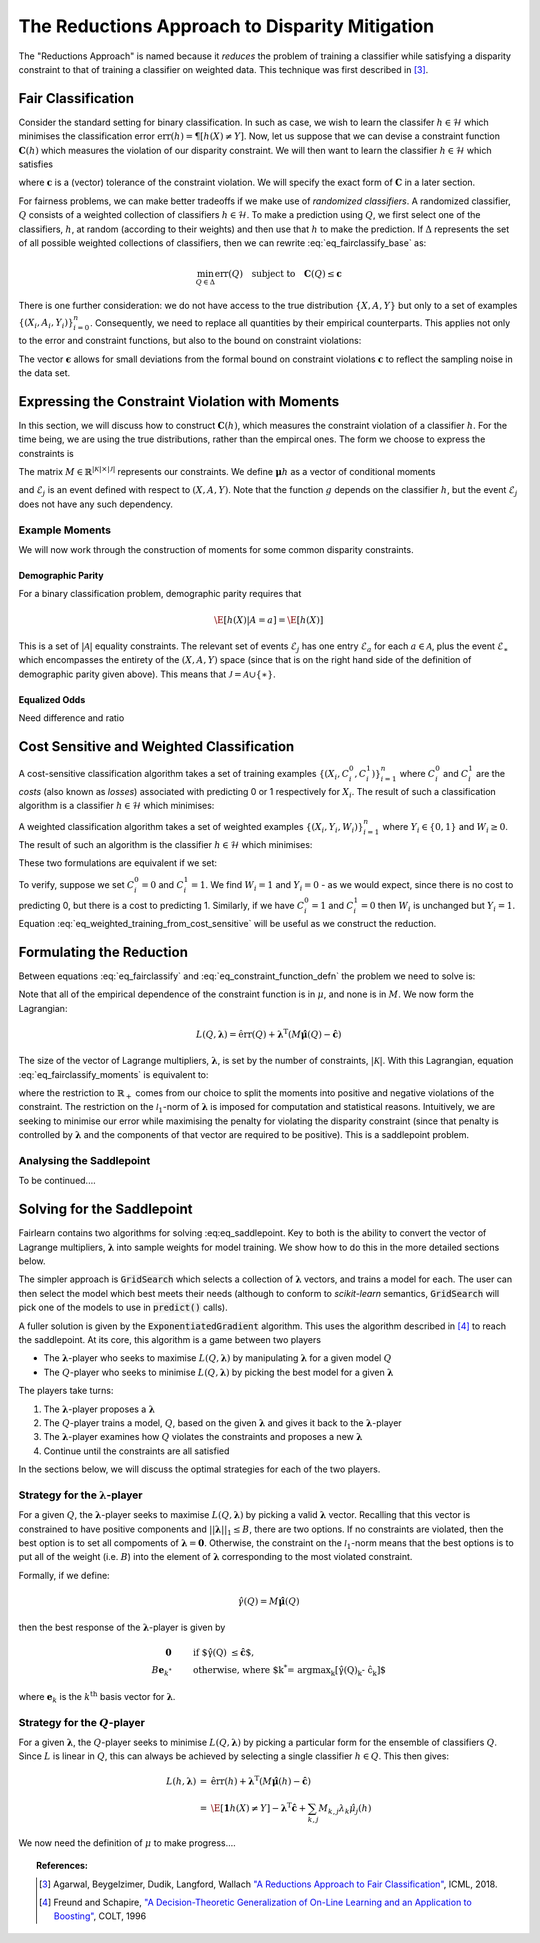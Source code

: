The Reductions Approach to Disparity Mitigation
===============================================

The "Reductions Approach" is named because it *reduces* the problem of training a
classifier while satisfying a disparity constraint to that of training a classifier
on weighted data.
This technique was first described in [#1]_.


Fair Classification
-------------------

Consider the standard setting for binary classification.
In such as case, we wish to learn the classifer
:math:`h \in \mathcal{H}` which minimises the classification
error :math:`\mbox{err}(h) = \P[ h(X) \neq Y]`.
Now, let us suppose that we can devise a constraint function
:math:`\mathbf{C}(h)` which measures the violation of our
disparity constraint.
We will then want to learn the classifier
:math:`h \in \mathcal{H}`
which satisfies

.. math::
   \min_{h \in \mathcal{H}} \mbox{err}{(h)}
   \quad
   \mbox{subject to}
   \quad
   \mathbf{C}(h) \le \mathbf{c}
   :label: eq_fairclassify_base

where :math:`\mathbf{c}` is a (vector) tolerance of the constraint
violation.
We will specify the exact form of :math:`\mathbf{C}` in a later section.

For fairness problems, we can make better tradeoffs if we make use of
*randomized classifiers*.
A randomized classifier, :math:`Q` consists of a weighted collection
of classifiers :math:`h \in \mathcal{H}`.
To make a prediction using :math:`Q`, we first select one of the
classifiers, :math:`h`, at random (according to their weights) and then
use that :math:`h` to make the prediction.
If :math:`\Delta` represents the set of all possible weighted collections
of classifiers, then we can rewrite :eq:`eq_fairclassify_base` as:

.. math::
    \min_{Q \in \Delta} \mbox{err}{(Q)}
    \quad
    \mbox{subject to}
    \quad
    \mathbf{C}(Q) \le \mathbf{c}

There is one further consideration: we do not have access to the true
distribution :math:`\{ X, A, Y \}` but only to a set of examples
:math:`\{(X_i, A_i, Y_i)\}_{i=0}^{n}`.
Consequently, we need to replace all quantities by their empirical
counterparts.
This applies not only to the error and constraint functions, but also
to the bound on constraint violations:

.. math::
    \min_{Q \in \Delta} \hat{\mbox{err}}{(Q)}
    \quad
    \mbox{subject to}
    \quad
    \mathbf{\hat{C}}(Q) \le \mathbf{\hat{c}}
    \quad
    \mbox{where}
    \quad
    \mathbf{\hat{c}}=\mathbf{c} + \mathbf{\epsilon}
    \quad
    \epsilon_k > 0
    :label: eq_fairclassify

The vector :math:`\mathbf{\epsilon}` allows for small deviations from the
formal bound on constraint violations :math:`\mathbf{c}` to reflect the
sampling noise in the data set.


Expressing the Constraint Violation with Moments
------------------------------------------------

In this section, we will discuss how to construct :math:`\mathbf{C}(h)`, which
measures the constraint violation of a classifier :math:`h`.
For the time being, we are using the true distributions, rather than the empircal
ones.
The form we choose to express the constraints is

.. math::
    M \mathbf{\mu}(h) \le \mathbf{c}
    :label: eq_constraint_function_defn

The matrix :math:`M \in \mathbb{R}^{|\mathcal{K}| \times |\mathcal{J}|}` represents
our constraints.
We define :math:`\mathbf{\mu}{h}` as a vector of conditional moments

.. math::
    \mu_j(h) = \E
        \left[ 
            g_j(X, A, Y, h(X)) | \mathcal{E}_j
        \right ] \qquad j \in \mathcal{J}
    :label: eq_moment_definition

    g_j \, : \, \mathcal{X} \times \mathcal{A} \times \{0,1\} \times \{0,1\} \rightarrow [0,1]

and :math:`\mathcal{E}_j` is an event defined with respect to :math:`(X, A, Y)`.
Note that the function :math:`g` depends on the classifier :math:`h`, but the event
:math:`\mathcal{E}_j` does not have any such dependency.

Example Moments
^^^^^^^^^^^^^^^

We will now work through the construction of moments for some common
disparity constraints.

Demographic Parity
""""""""""""""""""

For a binary classification problem, demographic parity requires that

.. math::
    \E [ h(X)| A = a] = \E[ h(X) ]

This is a set of :math:`|\mathcal{A}|` equality constraints.
The relevant set of events :math:`\mathcal{E}_j` has one entry
:math:`\mathcal{E}_a` for each :math:`a \in \mathcal{A}`, plus
the event :math:`\mathcal{E}_{\ast}` which encompasses the
entirety of the :math:`(X, A, Y)` space (since that is on the
right hand side of the definition of demographic parity given
above).
This means that :math:`\mathcal{J} = \mathcal{A} \cup \{ \ast \}`.


Equalized Odds
""""""""""""""

Need difference and ratio


Cost Sensitive and Weighted Classification
------------------------------------------

A cost-sensitive classification algorithm takes a set of training examples
:math:`\{ ( X_i, C_i^0, C_i^1 )\}_{i=1}^n` where :math:`C_i^0` and
:math:`C_i^1` are the *costs* (also known as *losses*) associated with
predicting 0 or 1 respectively for :math:`X_i`.
The result of such a classification algorithm is a classifier
:math:`h \in \mathcal{H}` which minimises:

.. math::
    \sum_{i=1}^n h(X_i)C_i^1 + (1-h(X_i))C_i^0
    :label: eq_cost_sensitive_training

A weighted classification algorithm takes a set of weighted examples
:math:`\{ ( X_i, Y_i, W_i )\}_{i=1}^n` where
:math:`Y_i \in \{0, 1\}` and :math:`W_i \ge 0`.
The result of such an algorithm is the classifier
:math:`h \in \mathcal{H}` which minimises:

.. math::
    \sum_{i=1}^n W_i \mathbf{1} \{ h(X_i) \neq Y_i \}
    :label: eq_weighted_training

These two formulations are equivalent if we set:

.. math::
    \begin{eqnarray}
    W_i & = & \left | C_i^0 - C_i^1 \right | \\
    Y_i & = & \mathbf{1} \{ C_i^0 \ge C_i^1 \}
    \end{eqnarray}
    :label: eq_weighted_training_from_cost_sensitive

To verify, suppose we set :math:`C_i^0 = 0` and
:math:`C_i^1 = 1`.
We find :math:`W_i = 1` and :math:`Y_i = 0` - 
as we would expect, since there is no cost to
predicting 0, but there is a cost to predicting 1.
Similarly, if we have :math:`C_i^0 = 1` and
:math:`C_i^1 = 0` then :math:`W_i` is unchanged but
:math:`Y_i = 1`.
Equation :eq:`eq_weighted_training_from_cost_sensitive` will
be useful as we construct the reduction.


Formulating the Reduction
-------------------------

Between equations :eq:`eq_fairclassify` and :eq:`eq_constraint_function_defn` the
problem we need to solve is:

.. math::
    \min_{Q \in \Delta} \hat{\mbox{err}}{(Q)}
    \quad
    \mbox{subject to}
    \quad
    M \hat{\mathbf{\mu}}(Q) \le \mathbf{\hat{c}}
    :label: eq_fairclassify_moments

Note that all of the empirical dependence of the constraint function is in
:math:`\mu`, and none is in :math:`M`.
We now form the Lagrangian:

.. math::
    L(Q, \mathbf{\lambda})
    =
    \hat{\mbox{err}}(Q)
    +
    \mathbf{\lambda}^{\mbox{T}}( M \hat{\mathbf{\mu}}(Q) - \mathbf{\hat{c}} )

The size of the vector of Lagrange multipliers, :math:`\mathbf{\lambda}`, is
set by the number of constraints, :math:`|\mathcal{K}|`.
With this Lagrangian, equation :eq:`eq_fairclassify_moments` is equivalent to:

.. math::
    \min_{Q \in \Delta}
    \max_{\mathbf{\lambda} \in \mathbb{R}_+^{|\mathcal{K}|} \; ||\mathbf{\lambda}||_1 \le B}
    L(Q, \mathbf{\lambda})
    :label: eq_saddlepoint

where the restriction to :math:`\mathbb{R}_+` comes from our choice to split
the moments into positive and negative violations of the constraint.
The restriction on the :math:`\mathcal{l}_1`-norm of :math:`\mathbf{\lambda}`
is imposed for computation and statistical reasons.
Intuitively, we are seeking to minimise our error while maximising the penalty
for violating the disparity constraint (since that penalty is controlled by
:math:`\mathbf{\lambda}` and the components of that vector are required to be
positive).
This is a saddlepoint problem.

Analysing the Saddlepoint
^^^^^^^^^^^^^^^^^^^^^^^^^

To be continued....

Solving for the Saddlepoint
---------------------------

Fairlearn contains two algorithms for solving :eq:eq_saddlepoint.
Key to both is the ability to convert the vector of Lagrange multipliers,
:math:`\mathbf{\lambda}` into sample weights for model training.
We show how to do this in the more detailed sections below.

The simpler approach is :code:`GridSearch` which selects a collection
of :math:`\mathbf{\lambda}` vectors, and trains a model for each.
The user can then select the model which best meets their needs
(although to conform to `scikit-learn` semantics, :code:`GridSearch` will
pick one of the models to use in :code:`predict()` calls).

A fuller solution is given by the :code:`ExponentiatedGradient` algorithm.
This uses the algorithm described in [#2]_ to reach the saddlepoint.
At its core, this algorithm is a game between two players

*   The :math:`\mathbf{\lambda}`-player who seeks to maximise
    :math:`L(Q, \mathbf{\lambda})` by manipulating :math:`\mathbf{\lambda}`
    for a given model :math:`Q`
*   The :math:`Q`\-player who seeks to minimise
    :math:`L(Q, \mathbf{\lambda})` by picking the best model for a given
    :math:`\mathbf{\lambda}`

The players take turns:

#.  The :math:`\mathbf{\lambda}`-player proposes a :math:`\mathbf{\lambda}`
#.  The :math:`Q`\-player trains a model, :math:`Q`, based on the given
    :math:`\mathbf{\lambda}` and gives it back to the
    :math:`\mathbf{\lambda}`-player
#.  The :math:`\mathbf{\lambda}`-player examines how :math:`Q` violates the constraints
    and proposes a new :math:`\mathbf{\lambda}`
#.  Continue until the constraints are all satisfied

In the sections below, we will discuss the optimal strategies for each of the
two players.


Strategy for the :math:`\mathbf{\lambda}`-player
^^^^^^^^^^^^^^^^^^^^^^^^^^^^^^^^^^^^^^^^^^^^^^^^

For a given :math:`Q`, the :math:`\mathbf{\lambda}`-player seeks to maximise
:math:`L(Q, \mathbf{\lambda})` by picking a valid :math:`\mathbf{\lambda}`
vector.
Recalling that this vector is constrained to have positive components and
:math:`||\mathbf{\lambda}||_1 \le B`, there are two options.
If no constraints are violated, then the best option is to set all compoments
of :math:`\mathbf{\lambda} = \mathbf{0}`.
Otherwise, the constraint on the :math:`\mathcal{l}_1`-norm means that the
best options is to put all of the weight (i.e. :math:`B`) into the element
of :math:`\mathbf{\lambda}` corresponding to the most violated constraint.

Formally, if we define:

.. math::
    \hat{\gamma}(Q) = M \hat{\mathbf{\mu}}(Q)

then the best response of the :math:`\mathbf{\lambda}`-player is given by

.. math::
    \begin{eqnarray}
    \mathbf{0} & \qquad & \mbox{if $\hat{\gamma}(Q) \le \hat{\mathbf{c}}$, }\\
    B \mathbf{e}_{k^*} & \qquad & \mbox{otherwise, where $k^* = \operatorname{argmax}_k \left [\hat{\gamma}(Q)_k - \hat{c}_k \right ]$}
    \end{eqnarray}

where :math:`\mathbf{e}_k` is the :math:`k^{\mbox{th}}` basis vector for :math:`\mathbf{\lambda}`.

Strategy for the :math:`Q`\-player
^^^^^^^^^^^^^^^^^^^^^^^^^^^^^^^^^^

For a given :math:`\mathbf{\lambda}`, the :math:`Q`\-player seeks to minimise
:math:`L(Q, \mathbf{\lambda})` by picking a particular form for the ensemble of
classifiers :math:`Q`.
Since :math:`L` is linear in :math:`Q`, this can always be achieved by selecting
a single classifier :math:`h \in Q`.
This then gives:

.. math::
    \begin{eqnarray}
    L(h, \mathbf{\lambda})
    & = &
    \hat{\mbox{err}}(h) + \mathbf{\lambda}^{\mbox{T}}( M \hat{\mathbf{\mu}}(h) - \mathbf{\hat{c}}) \\
    & = &
    \hat{\E} \left [ \mathbf{1} {h(X) \ne Y} \right ]
        - \mathbf{\lambda}^{\mbox{T}}\mathbf{\hat{c}}
        + \sum_{k,j} M_{k,j} \lambda_k \hat{\mu}_j (h)
    \end{eqnarray}

We now need the definition of :math:`\mu` to make progress....


.. topic:: References:

   .. [#1] Agarwal, Beygelzimer, Dudik, Langford, Wallach `"A Reductions
      Approach to Fair Classification"
      <https://arxiv.org/pdf/1803.02453.pdf>`_, ICML, 2018.

   .. [#2] Freund and Schapire, `"A Decision-Theoretic Generalization of
      On-Line Learning and an Application to Boosting" 
      <https://dl.acm.org/doi/abs/10.1006/jcss.1997.1504>`_, COLT, 1996
